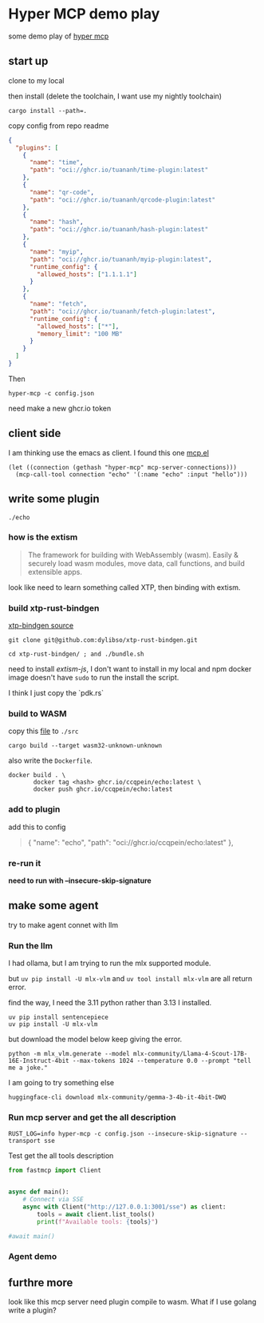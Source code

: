 * Hyper MCP demo play

some demo play of [[https://github.com/tuananh/hyper-mcp?tab=readme-ov-file][hyper mcp]]

** start up

clone to my local

then install (delete the toolchain, I want use my nightly toolchain)

#+begin_src shell
  cargo install --path=.
#+end_src

copy config from repo readme

#+begin_src json
{
  "plugins": [
    {
      "name": "time",
      "path": "oci://ghcr.io/tuananh/time-plugin:latest"
    },
    {
      "name": "qr-code",
      "path": "oci://ghcr.io/tuananh/qrcode-plugin:latest"
    },
    {
      "name": "hash",
      "path": "oci://ghcr.io/tuananh/hash-plugin:latest"
    },
    {
      "name": "myip",
      "path": "oci://ghcr.io/tuananh/myip-plugin:latest",
      "runtime_config": {
        "allowed_hosts": ["1.1.1.1"]
      }
    },
    {
      "name": "fetch",
      "path": "oci://ghcr.io/tuananh/fetch-plugin:latest",
      "runtime_config": {
        "allowed_hosts": ["*"],
        "memory_limit": "100 MB"
      }
    }
  ]
}
#+end_src

Then

~hyper-mcp -c config.json~

need make a new ghcr.io token

** client side

I am thinking use the emacs as client. I found this one [[https://github.com/lizqwerscott/mcp.el][mcp.el]]

#+begin_src elisp
  (let ((connection (gethash "hyper-mcp" mcp-server-connections)))
    (mcp-call-tool connection "echo" '(:name "echo" :input "hello")))
#+end_src

** write some plugin

~./echo~

*** how is the extism

#+begin_quote
The framework for building with WebAssembly (wasm). Easily & securely load wasm modules, move data, call functions, and build extensible apps.
#+end_quote

look like need to learn something called XTP, then binding with extism.

*** build xtp-rust-bindgen

[[https://github.com/tuananh/hyper-mcp/issues/46][xtp-bindgen source]]

#+begin_src shell
  git clone git@github.com:dylibso/xtp-rust-bindgen.git
#+end_src

#+begin_src shell
  cd xtp-rust-bindgen/ ; and ./bundle.sh
#+end_src

need to install /extism-js/, I don't want to install in my local and npm docker image doesn't have ~sudo~ to run the install the script.

I think I just copy the `pdk.rs`

*** build to WASM

copy this [[https://github.com/tuananh/hyper-mcp/blob/a02f0ec9bd09008dbc75503f595638b61184d44e/examples/plugins/time/src/pdk.rs][file]] to ~./src~

#+begin_src shell
  cargo build --target wasm32-unknown-unknown
#+end_src

also write the ~Dockerfile~.

#+begin_src shell
  docker build . \
         docker tag <hash> ghcr.io/ccqpein/echo:latest \
         docker push ghcr.io/ccqpein/echo:latest
#+end_src

*** add to plugin

add this to config

#+begin_quote
    {
      "name": "echo",
      "path": "oci://ghcr.io/ccqpein/echo:latest"
    },
#+end_quote

*** re-run it

*need to run with --insecure-skip-signature*

** make some agent

try to make agent connet with llm

*** Run the llm

I had ollama, but I am trying to run the mlx supported module.

but ~uv pip install -U mlx-vlm~ and ~uv tool install mlx-vlm~ are all return error. 

find the way, I need the 3.11 python rather than 3.13 I installed.

#+begin_src shell
  uv pip install sentencepiece
  uv pip install -U mlx-vlm
#+end_src

but download the model below keep giving the error.

#+begin_src shell
  python -m mlx_vlm.generate --model mlx-community/Llama-4-Scout-17B-16E-Instruct-4bit --max-tokens 1024 --temperature 0.0 --prompt "tell me a joke."
#+end_src

I am going to try something else

#+begin_src
  huggingface-cli download mlx-community/gemma-3-4b-it-4bit-DWQ  
#+end_src

*** Run mcp server and get the all description

#+begin_src shell
  RUST_LOG=info hyper-mcp -c config.json --insecure-skip-signature --transport sse
#+end_src

Test get the all tools description

#+begin_src python
  from fastmcp import Client


  async def main():
      # Connect via SSE
      async with Client("http://127.0.0.1:3001/sse") as client:
          tools = await client.list_tools()
          print(f"Available tools: {tools}")

  #await main()
#+end_src

*** Agent demo



** furthre more

look like this mcp server need plugin compile to wasm. What if I use golang write a plugin?
